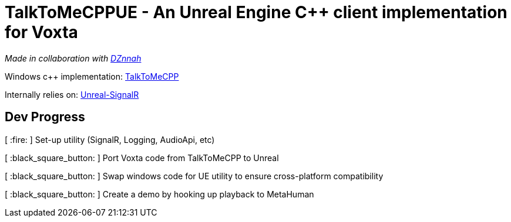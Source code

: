 = TalkToMeCPPUE - An Unreal Engine C++ client implementation for Voxta

_Made in collaboration with https://twitter.com/DZnnah[DZnnah]_

Windows c++ implementation: https://github.com/grrimgrriefer/TalkToMeCPP[TalkToMeCPP]

Internally relies on: https://github.com/FrozenStormInteractive/Unreal-SignalR[Unreal-SignalR]

== Dev Progress

[ :fire: ]   Set-up utility (SignalR, Logging, AudioApi, etc)

[ :black_square_button: ]   Port Voxta code from TalkToMeCPP to Unreal

[ :black_square_button: ]   Swap windows code for UE utility to ensure cross-platform compatibility

[ :black_square_button: ]   Create a demo by hooking up playback to MetaHuman
